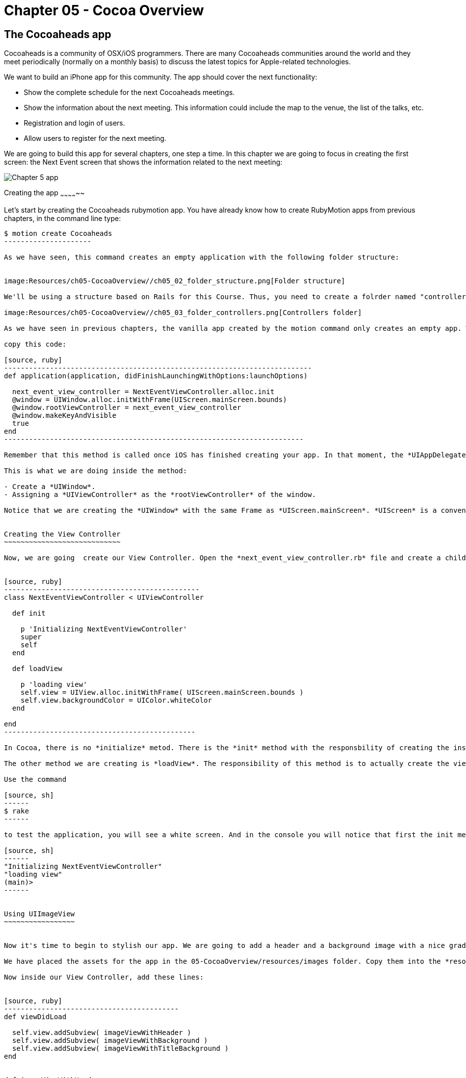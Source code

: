 Chapter 05 - Cocoa Overview
==========================

The Cocoaheads app
------------------
Cocoaheads is a community of OSX/iOS programmers. There are many Cocoaheads communities around the world and they meet periodically (normally on a monthly basis) to discuss the latest topics for Apple-related technologies. 

We want to build an iPhone app for this community. The app should cover the next functionality:

- Show the complete schedule for the next Cocoaheads meetings.
- Show the information about the next meeting. This information could include the map to the venue, the list of the talks, etc.
- Registration and login of users.
- Allow users to register for the next meeting.

We are going to build this app for several chapters, one step a time. In this chapter we are going to focus in creating the first screen: the Next Event screen that shows the information related to the next meeting:

image:Resources/ch05-CocoaOverview/ch05_01_app.png[Chapter 5 app]

Creating the app
~~~~~~~~~~~~~~

Let's start by creating the Cocoaheads rubymotion app. You have already know how to create RubyMotion apps from previous chapters, in the command line type:

[source, sh]
----------------------
$ motion create Cocoaheads
---------------------

As we have seen, this command creates an empty application with the following folder structure:


image:Resources/ch05-CocoaOverview//ch05_02_folder_structure.png[Folder structure]

We'll be using a structure based on Rails for this Course. Thus, you need to create a folrder named "controllers" inside the "app" folder. Inside "controllers". create an empty file called "next_event_view_controller.rb".

image:Resources/ch05-CocoaOverview//ch05_03_folder_controllers.png[Controllers folder]

As we have seen in previous chapters, the vanilla app created by the motion command only creates an empty app. We need to add a Window to it. Thus, open the app_delegate.rb class and inside the method

copy this code:

[source, ruby]
--------------------------------------------------------------------------
def application(application, didFinishLaunchingWithOptions:launchOptions)

  next_event_view_controller = NextEventViewController.alloc.init
  @window = UIWindow.alloc.initWithFrame(UIScreen.mainScreen.bounds)
  @window.rootViewController = next_event_view_controller
  @window.makeKeyAndVisible
  true
end
------------------------------------------------------------------------

Remember that this method is called once iOS has finished creating your app. In that moment, the *UIAppDelegate* is notified using this method so you can initiliaze the app.

This is what we are doing inside the method:

- Create a *UIWindow*.
- Assigning a *UIViewController* as the *rootViewController* of the window.

Notice that we are creating the *UIWindow* with the same Frame as *UIScreen.mainScreen*. *UIScreen* is a convenient class to access the size of a screen device. So basically we are setting the size of the app's window to be the full screen.


Creating the View Controller
~~~~~~~~~~~~~~~~~~~~~~~~~~~~

Now, we are going  create our View Controller. Open the *next_event_view_controller.rb* file and create a child of UIViewController:


[source, ruby]
-----------------------------------------------
class NextEventViewController < UIViewController
  
  def init

    p 'Initializing NextEventViewController'
    super
    self
  end  

  def loadView   
 
    p 'loading view'
    self.view = UIView.alloc.initWithFrame( UIScreen.mainScreen.bounds )
    self.view.backgroundColor = UIColor.whiteColor   
  end

end  
----------------------------------------------

In Cocoa, there is no *initialize* metod. There is the *init* method with the responsbility of creating the instance of the class. It is mandatory that you call *super* and then, return *self*. 

The other method we are creating is *loadView*. The responsibility of this method is to actually create the view of this Controller. So we are basically creating a view that covers all the screen and switching its background color to white. *UIColor* is the  class we use in Cocoa to handle colors, it has some convenient class methods with predefined colors (such as *whiteColor*) but it also allows you to create custom colors. 

Use the command

[source, sh]
------
$ rake
------

to test the application, you will see a white screen. And in the console you will notice that first the init method was invoked and then the loadView.

[source, sh]
------
"Initializing NextEventViewController"
"loading view"
(main)> 
------


Using UIImageView
~~~~~~~~~~~~~~~~~


Now it's time to begin to stylish our app. We are going to add a header and a background image with a nice gradient. 

We have placed the assets for the app in the 05-CocoaOverview/resources/images folder. Copy them into the *resources* folder of our app.

Now inside our View Controller, add these lines:


[source, ruby]
------------------------------------------
def viewDidLoad       

  self.view.addSubview( imageViewWithHeader )
  self.view.addSubview( imageViewWithBackground )    
  self.view.addSubview( imageViewWithTitleBackground )    
end


def imageViewWithHeader

  header_imageview = UIImageView.alloc.initWithImage( UIImage.imageNamed('bgTitleBar') )
  header_imageview    
end  


def imageViewWithBackground

  background_imageview = UIImageView.alloc.initWithImage( UIImage.imageNamed('bgApp') )
  background_imageview.frame = CGRectMake(0, 64, 320, 396)
  background_imageview    
end


def imageViewWithTitleBackground

  title_background_imageview = UIImageView.alloc.initWithImage( UIImage.imageNamed('bgEventTitle') )
  title_background_imageview.frame = [[0, 103], [320, 103]]
  title_background_imageview    
end 
-----------------------------------  

The method *viewDidLoad* is called once the view of the Controller is loaded into memory. It's safe, then, to initialize the view inside this method.

Basically, we are adding three images using the *addSubview* method of *UIView*. In the *imageViewWithHeader* method, we are creating the first image: the header image. In CocoaTouch we have the *UIImageView* class to add images to our apps. We are using its initializer method called *initWithImage* that receives a *UIImage*. *UIImage* is the image itself, and *UIImageView* is only a convenient *UIView* that simplifies the process of painting an image on screen. 

*UIImage* can be created with its class method *imageNamed* that receives an *NSString* with the name of the image file. If the image is a PNG, you don't need to specify its extension.

In the *imageViewWithBackground* method we are creating the *UIImageView* with the background image. Notice that we are changing the frame of this image. The frame is a property of type *CGRect* that the class *UIView* uses to specify the location of the view inside its superview and its size. 

We are using the *CGRectMake* function to create our frame. The first two arguments define the location coordinates of the object from the top left corner of the superview. For the background we are specifying an X coordinate of 0, thus the object will be at the left-most location of the screen; and a Y coordinate of 64, thus the object will be placed below the header image. The second  and third argument specifies its size.

RubyMotion has another way to create a *CGRect*. In the *imageViewWithBackground* Try to change the *CGRectMake* line to this:

[source, ruby]
------------------------
background_imageview.frame = [[0, 64], [320, 396]]
------------------------

RubyMotion allow us to use an array of two arrays to define *CGRect*s. The first array specifies the location of the object and the second its size.

When you run the app you will something like this:

image:Resources/ch05-CocoaOverview/ch05_05_uiimage.png[Console output]

Creating labels
~~~~~~~~~~~~~

The next step is to create the labels with the Event information. Add this two methods to your View Controller:


[source, ruby]
----------------------------------------------
def labelWithNextEventName

  next_event_name_label = UILabel.alloc.initWithFrame( [[25, 130], [275, 40]] )
  
  next_event_name_label.font = UIFont.fontWithName("AmericanTypewriter-CondensedBold", size:30)
  next_event_name_label.textColor = UIColor.whiteColor
  next_event_name_label.textAlignment = UITextAlignmentCenter    
  next_event_name_label.backgroundColor = UIColor.clearColor
  next_event_name_label.shadowColor = UIColor.darkGrayColor
  next_event_name_label.shadowOffset = [-1,-1]
  next_event_name_label

end


def labelWithDaysLeft

  days_left_label = UILabel.alloc.initWithFrame( [[25, 220], [275, 40]] )    
  days_left_label.font = UIFont.fontWithName("HelveticaNeue-Light", size:20)
  days_left_label.textColor = UIColor.whiteColor
  days_left_label.textAlignment = UITextAlignmentCenter
  days_left_label.backgroundColor = UIColor.clearColor
  days_left_label.shadowColor = UIColor.darkGrayColor
  days_left_label.shadowOffset = [-1,-1]
  days_left_label
end
------------------------------------------------  

The object used in CocoaTouch to display lines of text is *UILabel*. We are creating two *UILabel* using the initializer method *initWithFrame* to specify their size and location. 

Then, we are changing its font and size. An *UILabel* has a property named *font* that allow us to do that. To create a Font, we are using the *UIFont* class and its method *fontWithName:size*. As you can see, you specify the font using a NSString with the Font Family name. If you want to see the available Fonts in CocoaTouch, try to print the array returned by *UIFont.familyNames*.

Next, we are changing the color of the label using the *textColor* property and the text alignment. By default a *UILabel* has a white background color, we are changing this to clearColor. This is a special color to specify transparencies. So, basically we are defining that the background of this *UILabel* should be transparent.

Finally, we are adding a shadow to the label. With *shadowColor* you specify its color and with *shadowOffset* its location. This offset is the number of points that the shadow will be offset from the label. It is a *CGSize* object so you can specify it with the *CGSizeMake* function, but we prefer to use the more convenient RubyMotion way of using an array of two elements, one for width and the other one for height. With *[-1, -1]* we are defining that the shadow will be 1 point offset to the left and 1 point offset up from the label.

We have the methods to create our labels, is time to add them to our view. Inside the viewDidLoad method add this lines:

[source, ruby]
------------------------------------
def viewDidLoad       

  self.view.addSubview( imageViewWithHeader )
  self.view.addSubview( imageViewWithBackground )    
  self.view.addSubview( imageViewWithTitleBackground )    

  @next_event_name_label = labelWithNextEventName
  @days_left_label = labelWithDaysLeft

  self.view.addSubview( @next_event_name_label )
  self.view.addSubview( @days_left_label )   

  @days_left_label.text = DAYS_LEFT_TEXT
  @next_event_name_label.text = EVENT_NAME_TEXT 
end
-----------------------



And create this other method:


[source, ruby]
-----------------------
def viewDidUnload    
  
  super
  @next_event_name_label = nil
  @days_left_label = nil
end
-----------------

We are adding the labels to instance variables. This is recommended if you need to access them later to change its properties. In this case we are changing the text of the labels to some constants. Finally add this two constants to your View Controller:


[source, ruby]
-----------------------
class NextEventViewController < UIViewController

  DAYS_LEFT_TEXT = "(20 Days Left)"
  EVENT_NAME_TEXT = "November meeting."
-----------------


When you keep *UIViews* in instance variables, it is recommended to set this variables to *nil* inside the *viewDidUnload* method. Prior to iOS 6, this method was invoked when the device was running out of memory. Then, we are freeing the memory allocated for the UILabels for low memory scenarios.

Run your app and you should see that the labels appeared with the data for the next Cocoaheads event:

image:Resources/ch05-CocoaOverview/ch05_06_uilabel.png[Labels]


Adding buttons
~~~~~~~~~~~~~~

Finally, we are going to add two buttons to our app: for sign-up and for sign-in. 

Add these methods to the View Controller:

[source, ruby]
--------------------------
def buttonForSignIn

  sign_in_button = UIButton.buttonWithType(UIButtonTypeRoundedRect)
  sign_in_button.frame = [[15, 280], [295, 40]]
  sign_in_button.setTitle("I have an account, sign-in to book", forState:UIControlStateNormal)
  sign_in_button.setTitle("is Highlighted", forState:UIControlStateHighlighted)
  sign_in_button.titleLabel.font = UIFont.fontWithName("HelveticaNeue-Light", size:18) 
  sign_in_button.addTarget(self, action:'sign_in:', forControlEvents:UIControlEventTouchUpInside)
  
  sign_in_button
end  


def buttonForSignUp

  sign_up_button = UIButton.buttonWithType(UIButtonTypeRoundedRect)    
  sign_up_button.frame = [[15, 350], [295, 40]]    
  sign_up_button.setTitle("Don't have an account, sign-up", forState:UIControlStateNormal)
  sign_up_button.titleLabel.font = UIFont.fontWithName("HelveticaNeue-Light", size:18) 
  sign_up_button.addTarget(self, action:'sign_up', forControlEvents:UIControlEventTouchUpInside)
  sign_up_button
end


def sign_in( button )

  p "sign in button pressed #{button}"
end


def sign_up

  p "sign-up button pressed"
end
------------------------


And don't forget to add the buttons to the view in the "viewDidLoad" method:

[source, ruby]
-----------------------
def viewDidLoad   
    
  self.view.addSubview( imageViewWithHeader )
  self.view.addSubview( imageViewWithBackground )    
  self.view.addSubview( imageViewWithTitleBackground )    

  @next_event_name_label = labelWithNextEventName
  @days_left_label = labelWithDaysLeft

  self.view.addSubview( @next_event_name_label )
  self.view.addSubview( @days_left_label )   

  @days_left_label.text = DAYS_LEFT_TEXT
  @next_event_name_label.text = EVENT_NAME_TEXT 

  self.view.addSubview( buttonForSignIn )
  self.view.addSubview( buttonForSignUp )
end
------------------------  

Let's review what's going on in those methods. First, we are creating a *UIButton* with the line.

*UIButton.buttonWithType(UIButtonTypeRoundedRect)*

As you may expect, there are other types of UIButtons that you can specify, such as:

- *UIButtonTypeRoundedRect*. Standard white button with rounded corners.
- *UIButtonTypeCustom*. Defines a button with no style, very useful when you have your own set of images to use as a button.
- *UIButtonTypeDetailDisclosure*. The standard button that appear in tables: a small blue circle with an arrow on it.
- *UIButtonTypeInfoLight*. A small gray circle with an "i" on it.
- *UIButtonTypeInfoDark*. A small dark gray circle with an "i" on it.
- *UIButtonTypeContactAdd*. A small blue circle with the plus sign on it.

You can try these types in the app.

The second thing you have to notice is how to add text to the button (this only works if the type is Round Rect or Custom):


[source, ruby]
---------------------------------
sign_in_button.setTitle("I have an account, sign-in to book", forState:UIControlStateNormal)
------------------------------

We do that with the method *setTitle:forState*. The first argument is a *NSString* with the text, the second one specifies in which state should the text appear. A *UIButton* has the following states:

- *UIControlStateNormal*. The default state of the button.
- *UIControlStateHighlighted*. When the button is pressed.
- *UIControlStateDisabled*. When the button is disabled (its enabled property is set to false).

As you can see, for the Sign-In button we are specifying a title for the highlight state, when you run the app and press that button you will se that the title changes to the one for the highlighted state.

We are also changing the default font of the button:

*sign_in_button.titleLabel.font = UIFont.fontWithName("HelveticaNeue-Light", size:18)*

Finally we are connecting the UIButton to our View Controller:


[source, ruby]
--------------------------
sign_in_button.addTarget(self, 
		         action:'sign_in:',
                         forControlEvents:UIControlEventTouchUpInside)
-------------------------

The method *addTarget:action:forControlEvents* is the standard way to communicate a *UIControl* with a *UIViewController*. This method specifies which object and which method inside that object should be notified when an specific Event happens in such *UIControl*.

In this case we are saying that *self* (the current *UIViewController* instance) should be notified through the *sign_in:* method when the *UIButton* is pressed and released (*UIControlEventTouchUpInside*). The action is actually a *selector* in CocoaTouch: a *NSString* with the name of the method. This name will be resolved into a concrete method in Runtime. In this example, this method will be called:

[source, ruby]
------------------------
def sign_in( button )

  p "sign in button pressed #{button}"
end
-----------------------  

As you can see, the name of the method has a ":", because it has one argument. Using this target-selector approach to communicate, the UIControl that triggers the communication can be passed as an argument. In this example, it is the UIButton.

In the other button, the sign-up one, we are not passing any argument:

[source, ruby]
-------------------------------
sign_up_button.addTarget(self,
                         action:'sign_up',
                         forControlEvents:UIControlEventTouchUpInside)
-------------------------              

Then, the selector method must be declared with no arguments:


[source, ruby]
----------------------
def sign_up

  p "sign-up button pressed"
end
---------------

Run the app and try the buttons. If both of them are appearing and invoke the specified methods, you have finished this workshop.

image:Resources/ch05-CocoaOverview/ch05_07_uibuttons.png[UIButtons]



Challenge
~~~~~~~

We included two standard buttons in our app, but our designer have made a really cool button. You can see it in the resources dir, is the image named *btnBrown.png*. 

Change the sign-up button to show this image. Tips: you will need to change the type of the button to a Custom one and need to use the *setBackgroundImage:forState* method.

image:Resources/ch05-CocoaOverview/ch05_08_challenge.png[Challenge]



